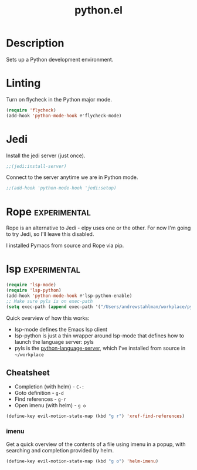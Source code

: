 #+TITLE: python.el

* Description
Sets up a Python development environment.

* Linting

Turn on flycheck in the Python major mode.

#+BEGIN_SRC emacs-lisp
  (require 'flycheck)
  (add-hook 'python-mode-hook #'flycheck-mode)
#+END_SRC

* Jedi

Install the jedi server (just once).

#+BEGIN_SRC emacs-lisp :cache yes :results none
;;(jedi:install-server)
#+END_SRC

Connect to the server anytime we are in Python mode.

#+BEGIN_SRC emacs-lisp
  ;;(add-hook 'python-mode-hook 'jedi:setup)
#+END_SRC

* Rope                                                         :experimental:

Rope is an alternative to Jedi - elpy uses one or the other. For now
I'm going to try Jedi, so I'll leave this disabled.

I installed Pymacs from source and Rope via pip.

#+BEGIN_SRC emacs-lisp :tangle no :exports none
  (if (file-exists-p "~/src/Pymacs/pymacs.el")
      (progn
	(load "~/src/Pymacs/pymacs.el")
	(setq pymacs-load-path '("/usr/local/lib/python2.7/site-packages/rope" "/Users/andrewstahlman/src/ropemacs/dist"))
	(require 'pymacs)
	(pymacs-load "ropemacs" "rope-")))
#+END_SRC

* lsp                                                          :experimental:

#+BEGIN_SRC emacs-lisp
  (require 'lsp-mode)
  (require 'lsp-python)
  (add-hook 'python-mode-hook #'lsp-python-enable)
  ;; Make sure pyls is on exec-path
  (setq exec-path (append exec-path '("/Users/andrewstahlman/workplace/python-language-server/venv/bin/")))
#+END_SRC

#+RESULTS:
| /usr/local/bin/ | /usr/bin/ | /bin/ | /usr/sbin/ | /sbin/ | /Library/TeX/texbin/ | /opt/X11/bin/ | /Applications/Emacs.app/Contents/MacOS/bin-x86_64-10_9/ | /Applications/Emacs.app/Contents/MacOS/libexec-x86_64-10_9/ | /Users/andrewstahlman/src/etl/bin/ | /Users/andrewstahlman/tools/fzf/bin/ | /Users/andrewstahlman/dotfiles/scripts/ | /Users/andrewstahlman/dotfiles/scripts/lyft_local/ | /Users/andrewstahlman/dotfiles/scripts/archive_local/ | nil | /Applications/Emacs.app/Contents/MacOS/libexec/ | /Users/andrewstahlman/workplace/python-language-server/venv/bin/ | /Users/andrewstahlman/workplace/python-language-server/venv/bin/ |

Quick overview of how this works:

- lsp-mode defines the Emacs lsp client
- lsp-python is just a thin wrapper around lsp-mode that defines how
  to launch the language server: pyls
- pyls is the [[https://github.com/palantir/python-language-server][python-language-server]], which I've installed from source
  in =~/workplace=

** Cheatsheet

- Completion (with helm) - =C-:=
- Goto definition - =g-d=
- Find references - =g-r=
- Open imenu (with helm) - =g o=

#+BEGIN_SRC emacs-lisp
(define-key evil-motion-state-map (kbd "g r") 'xref-find-references)
#+END_SRC

#+RESULTS:
: xref-find-references

*** imenu

Get a quick overview of the contents of a file using imenu in a popup,
with searching and completion provided by helm.

#+BEGIN_SRC emacs-lisp
(define-key evil-motion-state-map (kbd "g o") 'helm-imenu)
#+END_SRC

#+RESULTS:
: helm-imenu


